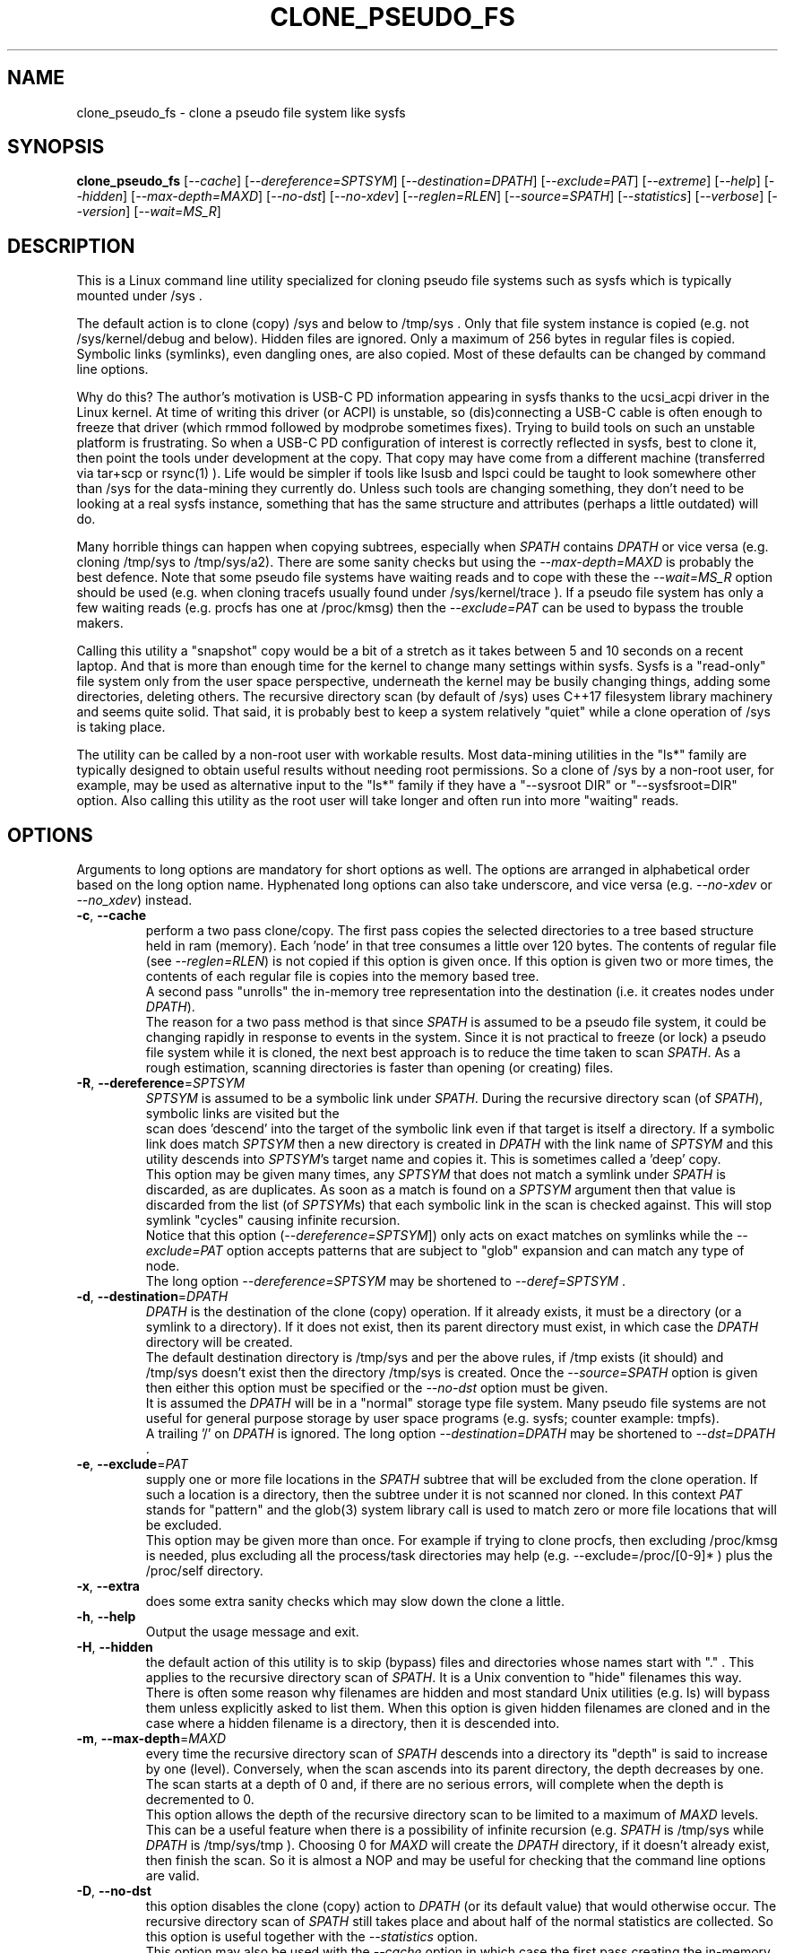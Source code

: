 .TH CLONE_PSEUDO_FS "8" "August 2023" "clone_pseudo_fs\-0.90" CLONE_PSEUDO_FS
.SH NAME
clone_pseudo_fs \- clone a pseudo file system like sysfs
.SH SYNOPSIS
.B clone_pseudo_fs
[\fI\-\-cache\fR] [\fI\-\-dereference=SPTSYM\fR] [\fI\-\-destination=DPATH\fR]
[\fI\-\-exclude=PAT\fR] [\fI\-\-extreme\fR] [\fI\-\-help\fR]
[\fI\-\-hidden\fR] [\fI\-\-max\-depth=MAXD\fR] [\fI\-\-no\-dst\fR]
[\fI\-\-no\-xdev\fR] [\fI\-\-reglen=RLEN\fR] [\fI\-\-source=SPATH\fR]
[\fI\-\-statistics\fR] [\fI\-\-verbose\fR] [\fI\-\-version\fR]
[\fI\-\-wait=MS_R\fR]
.SH DESCRIPTION
.\" Add any additional description here
This is a Linux command line utility specialized for cloning pseudo file
systems such as sysfs which is typically mounted under /sys .
.PP
The default action is to clone (copy) /sys and below to /tmp/sys . Only that
file system instance is copied (e.g. not /sys/kernel/debug and below).
Hidden files are ignored. Only a maximum of 256 bytes in regular files is
copied. Symbolic links (symlinks), even dangling ones, are also copied. Most
of these defaults can be changed by command line options.
.PP
Why do this? The author's motivation is USB\-C PD information appearing in
sysfs thanks to the ucsi_acpi driver in the Linux kernel. At time of writing
this driver (or ACPI) is unstable, so (dis)connecting a USB\-C cable is often
enough to freeze that driver (which rmmod followed by modprobe sometimes
fixes). Trying to build tools on such an unstable platform is frustrating. So
when a USB\-C PD configuration of interest is correctly reflected in sysfs,
best to clone it, then point the tools under development at the copy. That
copy may have come from a different machine (transferred via tar+scp or
rsync(1) ). Life would be simpler if tools like lsusb and lspci could be
taught to look somewhere other than /sys for the data\-mining they currently
do. Unless such tools are changing something, they don't need to be looking
at a real sysfs instance, something that has the same structure and
attributes (perhaps a little outdated) will do.
.PP
Many horrible things can happen when copying subtrees, especially when
\fISPATH\fR contains \fIDPATH\fR or vice versa (e.g. cloning /tmp/sys
to /tmp/sys/a2). There are some sanity checks but using the
\fI\-\-max\-depth=MAXD\fR is probably the best defence. Note that some pseudo
file systems have waiting reads and to cope with these the \fI\-\-wait=MS_R\fR
option should be used (e.g. when cloning tracefs usually found
under /sys/kernel/trace ). If a pseudo file system has only a few waiting
reads (e.g. procfs has one at /proc/kmsg) then the \fI\-\-exclude=PAT\fR can
be used to bypass the trouble makers.
.PP
Calling this utility a "snapshot" copy would be a bit of a stretch as it
takes between 5 and 10 seconds on a recent laptop. And that is more than
enough time for the kernel to change many settings within sysfs. Sysfs is
a "read\-only" file system only from the user space perspective, underneath
the kernel may be busily changing things, adding some directories, deleting
others. The recursive directory scan (by default of /sys) uses C++17
filesystem library machinery and seems quite solid. That said, it is probably
best to keep a system relatively "quiet" while a clone operation of /sys is
taking place.
.PP
The utility can be called by a non\-root user with workable results. Most
data\-mining utilities in the "ls*" family are typically designed to obtain
useful results without needing root permissions. So a clone of /sys by a
non\-root user, for example, may be used as alternative input to the "ls*"
family if they have a "\-\-sysroot DIR" or "\-\-sysfsroot=DIR" option. Also
calling this utility as the root user will take longer and often run into
more "waiting" reads.
.SH OPTIONS
Arguments to long options are mandatory for short options as well. The options
are arranged in alphabetical order based on the long option name. Hyphenated
long options can also take underscore, and vice versa (e.g.
\fI\-\-no\-xdev\fR or \fI\-\-no_xdev\fR) instead.
.TP
\fB\-c\fR, \fB\-\-cache\fR
perform a two pass clone/copy. The first pass copies the selected directories
to a tree based structure held in ram (memory). Each 'node' in that tree
consumes a little over 120 bytes. The contents of regular file (see
\fI\-\-reglen=RLEN\fR) is not copied if this option is given once. If this
option is given two or more times, the contents of each regular file is
copies into the memory based tree.
.br
A second pass "unrolls" the in\-memory tree representation into the
destination (i.e. it creates nodes under \fIDPATH\fR).
.br
The reason for a two pass method is that since \fISPATH\fR is assumed to be
a pseudo file system, it could be changing rapidly in response to events in
the system. Since it is not practical to freeze (or lock) a pseudo file
system while it is cloned, the next best approach is to reduce the time taken
to scan \fISPATH\fR. As a rough estimation, scanning directories is faster
than opening (or creating) files.
.TP
\fB\-R\fR, \fB\-\-dereference\fR=\fISPTSYM\fR
\fISPTSYM\fR is assumed to be a symbolic link under \fISPATH\fR. During the
recursive directory scan (of \fISPATH\fR), symbolic links are visited but the
 scan does 'descend' into the target of the symbolic link even if that target
is itself a directory. If a symbolic link does match \fISPTSYM\fR then a new
directory is created in \fIDPATH\fR with the link name of \fISPTSYM\fR and
this utility descends into \fISPTSYM\fR's target name and copies it. This is
sometimes called a 'deep' copy.
.br
This option may be given many times, any \fISPTSYM\fR that does not match a
symlink under \fISPATH\fR is discarded, as are duplicates. As soon as a match
is found on a \fISPTSYM\fR argument then that value is discarded from the
list (of \fISPTSYM\fRs) that each symbolic link in the scan is checked
against. This will stop symlink "cycles" causing infinite recursion.
.br
Notice that this option (\fI\-\-dereference=SPTSYM\fR]) only acts on exact
matches on symlinks while the \fI\-\-exclude=PAT\fR option accepts patterns
that are subject to "glob" expansion and can match any type of node.
.br
The long option \fI\-\-dereference=SPTSYM\fR may be shortened to
\fI\-\-deref=SPTSYM\fR .
.TP
\fB\-d\fR, \fB\-\-destination\fR=\fIDPATH\fR
\fIDPATH\fR is the destination of the clone (copy) operation. If it already
exists, it must be a directory (or a symlink to a directory). If it does not
exist, then its parent directory must exist, in which case the \fIDPATH\fR
directory will be created.
.br
The default destination directory is /tmp/sys and per the above rules, if /tmp
exists (it should) and /tmp/sys doesn't exist then the directory /tmp/sys is
created. Once the \fI\-\-source=SPATH\fR option is given then either this
option must be specified or the \fI\-\-no\-dst\fR option must be given.
.br
It is assumed the \fIDPATH\fR will be in a "normal" storage type file system.
Many pseudo file systems are not useful for general purpose storage by user
space programs (e.g. sysfs; counter example: tmpfs).
.br
A trailing '/' on \fIDPATH\fR is ignored. The long option
\fI\-\-destination=DPATH\fR may be shortened to \fI\-\-dst=DPATH\fR .
.TP
\fB\-e\fR, \fB\-\-exclude\fR=\fIPAT\fR
supply one or more file locations in the \fISPATH\fR subtree that will be
excluded from the clone operation. If such a location is a directory, then
the subtree under it is not scanned nor cloned. In this context \fIPAT\fR
stands for "pattern" and the glob(3) system library call is used to match
zero or more file locations that will be excluded.
.br
This option may be given more than once. For example if trying to clone
procfs, then excluding /proc/kmsg is needed, plus excluding all the
process/task directories may help (e.g. \-\-exclude=/proc/[0-9]* ) plus the
/proc/self directory.
.TP
\fB\-x\fR, \fB\-\-extra\fR
does some extra sanity checks which may slow down the clone a little.
.TP
\fB\-h\fR, \fB\-\-help\fR
Output the usage message and exit.
.TP
\fB\-H\fR, \fB\-\-hidden\fR
the default action of this utility is to skip (bypass) files and directories
whose names start with "." . This applies to the recursive directory scan of
\fISPATH\fR. It is a Unix convention to "hide" filenames this way. There is
often some reason why filenames are hidden and most standard Unix
utilities (e.g. ls) will bypass them unless explicitly asked to list them.
When this option is given hidden filenames are cloned and in the case where a
hidden filename is a directory, then it is descended into.
.TP
\fB\-m\fR, \fB\-\-max\-depth\fR=\fIMAXD\fR
every time the recursive directory scan of \fISPATH\fR descends into a
directory its "depth" is said to increase by one (level). Conversely, when
the scan ascends into its parent directory, the depth decreases by one. The
scan starts at a depth of 0 and, if there are no serious errors, will
complete when the depth is decremented to 0.
.br
This option allows the depth of the recursive directory scan to be limited
to a maximum of \fIMAXD\fR levels. This can be a useful feature when there
is a possibility of infinite recursion (e.g. \fISPATH\fR is /tmp/sys while
\fIDPATH\fR is /tmp/sys/tmp ). Choosing 0 for \fIMAXD\fR will create the
\fIDPATH\fR directory, if it doesn't already exist, then finish the scan.
So it is almost a NOP and may be useful for checking that the command line
options are valid.
.TP
\fB\-D\fR, \fB\-\-no\-dst\fR
this option disables the clone (copy) action to \fIDPATH\fR (or its default
value) that would otherwise occur. The recursive directory scan of
\fISPATH\fR still takes place and about half of the normal statistics are
collected. So this option is useful together with the \fI\-\-statistics\fR
option.
.br
This option may also be used with the \fI\-\-cache\fR option in which case
the first pass creating the in\-memory tree occurs but the second pass does
not occur.
\fB\-N\fR, \fB\-\-no\-xdev\fR
the find(1) command has an option called \-xdev which will stop its recursive
directory scan leaving the file system instance that it start with. That name
probably comes from the struct stat:st_dev field that is used to implement
its \-xdev functionality.
.br
In this utility the \-xdev functionality is the default action. Hence this
option, \fI\-\-no\-xdev\fR, allows the recursive directory scan to span
multiple file system instances. This option should be used with care as
different file systems often have different characteristics.
.TP
\fB\-r\fR, \fB\-\-reglen\fR=\fIRLEN\fR
\fIRLEN\fR is the maximum length. in bytes, that is cloned (copied) from
each each regular file found in \fISPATH\fR to the corresponding file in
\fIDPATH\fR. The default value is 256. The minimum value the \fIRLEN\fR
can be is 0 and values over a million may run into ENOMEM errors. This
action means the this utility is not a good candidate for making a
perfect clone (i.e. preserving all user data) of a general purpose storage
file system.
.br
If \fIRLEN\fR is 0 then regular files under \fIDPATH\fR will be created (if
permitted) but will be of zero length. If that regular file previously
existed under \fIDPATH\fR and had non\-zero length, then its length will now
be truncated to 0.
.br
Note that in pseudo file systems the st_size member returned by invoking
the stat(2) system call on a regular file is misleading. The data read from
a regular file in this context is effectively created at the point that the
read(2) system call is invoked and is not known before that point.
.TP
\fB\-s\fR, \fB\-\-source\fR=\fISPATH\fR
\fISPATH\fR is the source of the clone (copy) operation. It must already
exist and be either a directory or a symlink to a directory.
.br
The default source directory is /sys . If this option is given then either
the \fI\-\-destination=DPATH\fR option must also be given or the
\fI\-\-no\-xdev\fR option must be given.
.br
The long option \fI\-\-source=SPATH\fR may be shortened to
\fI\-\-src=SPATH\fR .
.TP
\fB\-S\fR, \fB\-\-statistics\fR
when this option is given over 40 counters accumulate data that is output
to stdout once the clone operation has been completed (or hits a serious
error). These counters are divided into two groups: the first group is
only collecting data from the recursive directory scan of \fISPATH\fR. The
second group collects data from \fIDPATH\fR operations mainly copying
data from regular files. If the \fI\-\-no\-dst\fR option is also given
then only the first group is output.
.br
The long option \fI\-\-statistics\fR may be shortened to \fI\-\-stats\fR .
.TP
\fB\-v\fR, \fB\-\-verbose\fR
increase the level of verbosity, (i.e. debug output).
.TP
\fB\-V\fR, \fB\-\-version\fR
outputs version information then exits.
.TP
\fB\-w\fR, \fB\-\-wait\fR=\fIMS_R\fR
\fIMS_R\fR is the maximum number of milliseconds to wait for a response on
each read(2) system call on a regular file. If \fIMS_R\fR is reached before
there is a response to the read(2) then a timeout is reported. The
corresponding regular file under \fIDPATH\fR is created and will be zero
length; if it already existed then it will be truncated to zero length.
The default action is to wait indefinitely for 1 or more bytes of response,
assuming that no error is reported.
.br
When this option is given (including \fIMS_R\fR being 0, which is valid)
the O_NONBLOCK flag is set on the open(2) of the regular file to be
read(2) (i.e. under \fISPATH\fR). Then if the associated read(2) yields
an EAGAIN error (which has a statistics counter) then the poll(2) system
call is invoked. It is possible that a pseudo file system does not properly
implement the poll(2) infrastructure which is why the default (i.e. an
indefinite wait) uses the simplest approach (i.e. no O_NONBLOCK nor
invoking poll(2)).
.br
Additionally using the \fI\-\-verbose\fR option one or more times will
output the filename (under \fISPATH\fR) of any regular file that times
out during its read(2).
.SH SYMBOLIC LINKS AND DIRECTORIES
Most storage file systems have some form of symbolic link (symlink) support.
The DOS FAT file system does not have symlink support and it is still
widely used. A bit like a parachute, symlinks are not needed most of the
time, but in one situation, a parachute is extremely useful.
.PP
The situation in pseudo file systems is a bit different as symbolic
links play an essential role. In the case of sysfs in Linux, there is
arguably as much information in its symbolic links, as there is in its
regular files.
.PP
Symlinks are a little tricky to handle when cloning a pseudo file system,
especially sysfs, when the hardware is disappearing and re-appearing (e.g.
when the "uplink" cable between a USB hub and a computer is disconnected
by accident and then reconnected). The clone/copy operations is termed
as "recursive descent" which when a directory is detected in the source,
a directory of the same name is created in the corresponding position of
the destination. The algorithm then "descends" into the source directory
copying each entry into the destination. The "ls -f" command in Linux shows
the native order in which a directory holds its contents and this is the
order that this utility uses when cloning.
.PP
Symlinks have two parts: its link name and its target name. The target
name is where it "goes" and that location in the destination may not
exist for several reasons. The main reason is that the recursive descent
algorithm may not have reach where the target name points. The other
reason is changes in the underlying hardware which sysfs (for example)
is trying to mirror have removed that target name location.
So\-called "dangling" symlinks need to be created as its target name
location may be created later in the clone operation. However that is
not guaranteed. In a changing hardware environment the time between
when a symlink is created (using its link name) and resolved (i.e.
when its target name is created) may be measured in seconds, and that
timespan increases the chance that something has changed.
.PP
If this is indeed found to be a problem, using the
\fI\-\-dereference=SPTSYM\fR option to turn that symlink into a directory
may be considered. As explained above, the "recursive descent" nature of
the clone operation means that the files under a directory are scanned
within milliseconds or less after their parent directory is found.
.SH DEREFERENCE AND EXCLUDE
These options are designed so that \fI\-\-dereference=SPTSYM\fR is as narrow
as possible while \fI\-\-exclude=PAT\fR is as broad as possible. The former
increases the size of the clone which will slow the clone operation down.
[Even worse they could lead to cycles which would continue indefinitely,
but the \fI\-\-max\-depth=MAXD\fR option will stop such a cycle, if given.]
The latter (i.e. exclusions) will reduce the size of the clone which will
speed up the clone operation.
.PP
If the plan is to tar/zip up the clone and send it to a remote location on
the internet to debug, then excluding sub\-trees can remove information
about hardware.  This may be important for security reasons if the machine
with the problem holds sensitive data or has special hardware. Linux pseudo
file systems typically don't hold user data, rather they hold metadata (or
data about data).
.PP
When a single invocation uses both the \fI\-\-dereference=SPTSYM\fR and the
\fI\-\-exclude=PAT\fR options, the result is typically what one would
hope for. A good example is cloning procfs as the numbered directories are
process identifiers (PIDs) running on the system at the time of the clone.
Cloning these takes a fair amount of time and space and it is hard to see
how that information could be useful for remote debugging. However (there is
always a 'but') the lsblk utility inspects the /proc/self/mountinfo file
and 'self' is a symbolic link to the PID of the process accessing that file.
So a good approach is to exclude all paths that start with a digit at the
top level (e.g. '/proc/1/') and dereference the symbolic link '/proc/self/'.
The invocation might look like this:
    clone_pseudo_fs \-s /proc \-d /tmp/pr \-e '/proc/[0-9]*' \-r /proc/self
.PP
For sake of argument assume 'self' is a symbolic link to PID 1234 so that
would be /proc/1234 . But that would match the exclude pattern, do they
cancel out? [The argument to \-e is in single quotes to stop the shell
expanding that glob, in this case this utility expands it.]
.br
No, they do not cancel out, /tmp/pr/1234/* will noT appear but /tmp/pr/self/*
will appear and the '*' will be the same sub\-tree. However something has
been lost: the fact that self's PID was 1234 . Although this may not be
important in this case (i.e. to trick lsblk) it may be important in other
cases. For this reason, clone_pseudo_fs creates a file in the destination
under the \fISPTSYM\fR directory. This file is called
0_symlink_source_target and it contains the source's symbolic link target
name. In this case the contents of that file would be '/proc/1234' .
.SH CLONING SYSFS
An instance of the sysfs file pseudo file system is typically mounted under
the /sys directory in Linux. So many utilities and tools like systemd
expect sysfs in that location that Linux would probably be inoperable if
sysfs is not present at that location.
.PP
The defaults of this utility are chosen so that invoking this utility
without options will clone /sys int /tmp/sys . This will occur whether this
utility is invoked by a root (superuser) or non\-root user. Many of
the "ls*" family of utilities will work without elevated user privileges
so invoking this utility as a non\-root user may be sufficient. Another
advantage of a non\-root clone is that sensitive files under \fISPATH\fR
protected by file permissions will not be cloned and thus will not
appear in the destination under \fIDPATH\fR.
.PP
It seems that all the symlink targets in sysfs stay within sysfs.
Counter\-examples? The other pseudo file systems listed below have symlink
targets outside their file system. For example /proc/self/root is a symlink
which usually targets '/' .
.SH CLONING PROCFS
The pseudo file system called procfs is typically mounted under /proc and
primarily contains directories named for the Process Identifiers (PIDs)
currently running in the host machine. It also contains "other stuff" some
of which has been relocated to sysfs over time. [Procfs existed in Linux
before sysfs did.] It is rumoured that more "other stuff" may be migrated
to sysfs in the future.
.PP
An important symlink in the top level directory under /proc is called "self".
It links to PID of the process that read /proc . That process might be
multi\-threaded so there is also a symlink called "threaded\-self". One
might think cloning these PID directories would not be much use for doing
remote debugging but somewhat surprisingly lsblk accesses
/proc/self/mountinfo .
.PP
Those PID directories contain, amongst other things, symlinks representing
every open file descriptor of each PID. Without the default regular
file read length of 256 bytes or a smallish value set with the
\fI\-\-reglen=RLEN\fR option, cloning procfs in full could/would fill
up the file system. Actually just cloning /proc/self itself is probably
sufficient (because this utility maintains an open file descriptor to
\fIDPATH\fR).
.PP
One problematic file is /proc/kmsg which is a "waiting" read. This can
be handled with the \fI\-\-wait=MS_R\fR option. In testing \-\-wait=0
seems to be sufficient. The /proc/kmsg file needs root permissions to read
so if this utility is run as a non\-root user, that problem disappears.
.SH CLONING DEVFS
A file system called "devfs" was removed a long time ago in Linux and
replaced by the devtmpfs file system which is typically controlled by the
udevd daemon. For simplicity the name "devfs" will be used here to describe
the file system mounted under /dev .
.PP
The mknod Unix command and a system call of the same name creates 'block'
and 'character' (aka 'char') devices under /dev . Both versions of mknod
need root permissions so that running this utility as a non\-root user
will create a clone/copy with no block or char devices in it. There is
other useful information such as the symlinks under the /dev/block and
/dev/char directories. Those symlinks show a reverse mapping from major
and minor numbers (separated by a ':') to the device node name in their
parent directory. Each symlink link name is the 'major:minor' number and
the symlink target name is the path to the device node name. When this
utility clones /dev as a non\-root user those device node names will not
be present so those symlinks will be "dangling". But it doesn't matter,
the required information about that (reverse mapping) relation is present
in each symlink.
.PP
Devfs has a relatively small number of nodes compared to sysfs and procfs
hence cloning it should be fast with few problems encountered. One thing
to note is that it does contain symlinks to other file systems such as
/dev/core (target: /proc/core ), /dev/initctl (target: /run/initctl) and
stdin/stdout/stderr (targets: /proc/self/fd/0 , 1 and 2) amongst others.
 SH NOTES
Some information about sysfs in Linux follows.
Linux calls the regular files is sysfs "attributes". Linux documentation says
that sysfs attributes (i.e. the contents of those regular files) should
be "ASCII text files, preferably with only one value per file. It is noted
that it may not be efficient to contain only one value per file, so  ...
[longer strings are allowed]". The point is those file contents should be
short with ASCII text. Naturally not all attributes comply.
.PP
There is a practical reason for the \fI\-\-reglen=RLEN\fR option when the
source is sysfs. In this case the file length given by the stat(2) system
call is fictitious (i.e. a lie), usually 4096 or 0. This makes it hard to
pre\-allocate a buffer to receive the data that the read(2) call actually
fetches. There is a statistics counter called "Number of files \fIRLEN\fR
bytes or longer" which may help indicate if the \fIRLEN\fR setting is too low.
.PP
The /proc/kmsg file has been used as an example of a regular file that has
a waiting read. It also has root\-only permissions so if this utility is
being called to clone /proc as a non\-root user, then /proc/kmsg is not an
issue.
.PP
When cloning devfs (i.e. under /dev ) as a non\-root user, no block or
character special file (device) will be created.
.SH EXAMPLES
When cloning procfs, the recursive directory scan will sometimes fail and
exit while scanning one of the "process identify" (PID) directories which
starts with a digit or /proc/self which is a symlink the the clone_pseudo_fs
instance that is executing. The reason is most likely the scan was in a
PID sub\-tree when that PID was removed. While other information in procfs
may be useful getting a snapshot of, processes (task, threads) running when
the clone was taken doesn't seem particularly worthwhile. So here is an
invocation to exclude those PID directories:
    $ clone_pseudo_fs \-\-src=/proc \-\-dst=/tmp/proc
\-\-exclude='/proc/[0-9]*' \-\-deref=/proc/self \-\-stats
.PP
The first exclude option needs to be surrounded by quotes to stop the shell
doing a glob expansion before clone_pseudo_fs is called. The second exclude
is arguably not needed as its a symlink to a PID directory that has not been
cloned (due to the first exclude). The above invocation will work for a
non\-root user but seem to wait forever when invoked with root permissions.
The reason is that /proc/kmsg is a waiting read. So the following invocation
will work better:
    $ clone_pseudo_fs \-\-src=/proc \-\-dst=/tmp/proc
\-\-exclude='/proc/[0-9]*' \-\-wait=0 \-\-stats
.PP
Rather than exclude /proc/kmsg explicitly, using \-\-wait=0 will catch
all "waiting" reads. The statistics output will show one source poll timeout
for each waiting read encountered. It is possible that more waiting reads
will be added to procfs in the future.
.PP
The lsblk utility has a \-\-sysroot= option that expects to find both
sysfs and procfs under the argument given to that option. So if
\-\-sysroot=/tmp then lsblk expects to find /tmp/sys and /tmp/proc
appropriately populated. That can be done with this sequence:
    $ clone_pseudo_fs \-\-src=/proc \-\-dst=/tmp/proc
\-\-exclude='/proc/[0-9]*' \-\-deref=/proc/self \-\-reglen=8192
.PP
    $ clone_pseudo_fs \-\-src=/sys \-\-dst=/tmp/sys
.PP
    $ lsblk \-\-sysroot /tmp
.PP
lsblk is looking for this file: /tmp/proc/self/mouninfo which can be 30 lines
or longer. That is why the \-\-reglen=8192 option is needed and may need
to be larger. That file is needed by lsblk to populate the MOUNTPOINTS
column. Notice that some utilities taking long options that have an
associated argument can optionally take an "=" between the option and its
argument (e.g. this utility) while others don't (e.g. lsblk and lsmem).
.SH AUTHOR
Written by Douglas Gilbert
.SH "REPORTING BUGS"
Report bugs to <dgilbert at interlog dot com>.
.SH COPYRIGHT
Copyright \(co 2023 Douglas Gilbert
.br
This software is distributed under a BSD\-2\-Clause license. There is NO
warranty; not even for MERCHANTABILITY or FITNESS FOR A PARTICULAR PURPOSE.
.SH "SEE ALSO"
.B lsscsi(8),
.B lspci(8),
.B lsusb(8),
.B lsblk(8),
.B lsmem(8),
.B read(2), stat(2) (Linux system calls),
.B C++17 and later: filesystem library
